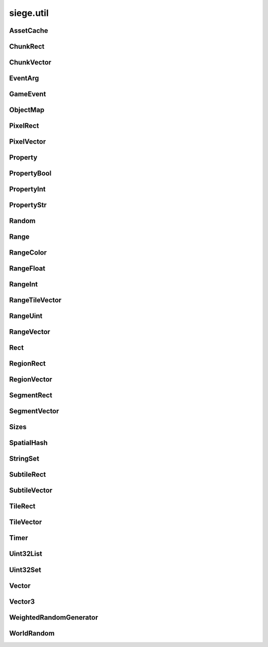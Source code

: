 .. _siege.util:

siege.util
==================

AssetCache
-----------------------------------
.. class:: AssetCache

   

   .. method:: __init__( )

      

   .. method:: clean( )

      

   .. method:: redirect( path)

      

      :param path: 

      :type path: object

      :rtype: str

   .. method:: redirection( from, to)

      

      :param from: 

      :type from: object

      :param to: 

      :type to: object

   .. staticmethod:: getFullPath( relative, contentPath)

      

      :param relative: 

      :type relative: object

      :param contentPath: 

      :type contentPath: object

      :rtype: str

ChunkRect
-----------------------------------
.. class:: ChunkRect

   

   .. method:: __eq__( arg2)

      

      :param arg2: 

      :type arg2: :class:`ChunkRect`

      :rtype: object

   .. method:: __init__( )

      

   .. method:: __init__( x, y, width, height)

      

      :param x: 

      :type x: int

      :param y: 

      :type y: int

      :param width: 

      :type width: int

      :param height: 

      :type height: int

   .. method:: __init__( position, size)

      

      :param position: 

      :type position: :class:`ChunkVector`

      :param size: 

      :type size: :class:`ChunkVector`

   .. method:: __init__( rect)

      

      :param rect: 

      :type rect: :class:`sfIntRect`

   .. method:: __init__( rect)

      

      :param rect: 

      :type rect: :class:`PixelRect`

   .. method:: __init__( rect)

      

      :param rect: 

      :type rect: :class:`SubtileRect`

   .. method:: __init__( rect)

      

      :param rect: 

      :type rect: :class:`TileRect`

   .. method:: __init__( rect)

      

      :param rect: 

      :type rect: :class:`SegmentRect`

   .. method:: __init__( rect)

      

      :param rect: 

      :type rect: :class:`ChunkRect`

   .. method:: __init__( rect)

      

      :param rect: 

      :type rect: :class:`RegionRect`

   .. method:: __init__( rect)

      

      :param rect: 

      :type rect: :class:`Rect`

   .. method:: __ne__( arg2)

      

      :param arg2: 

      :type arg2: :class:`ChunkRect`

      :rtype: object

   .. method:: __repr__( )

      

      :rtype: str

   .. method:: adjust( x, y, width, heigth)

      

      :param x: 

      :type x: int

      :param y: 

      :type y: int

      :param width: 

      :type width: int

      :param heigth: 

      :type heigth: int

   .. method:: asChunk( )

      

      :rtype: :class:`ChunkRect`

   .. method:: asPixel( )

      

      :rtype: :class:`PixelRect`

   .. method:: asRect( )

      

      :rtype: :class:`Rect`

   .. method:: asRegion( )

      

      :rtype: :class:`RegionRect`

   .. method:: asSegment( )

      

      :rtype: :class:`SegmentRect`

   .. method:: asSubtile( )

      

      :rtype: :class:`SubtileRect`

   .. method:: asTile( )

      

      :rtype: :class:`TileRect`

   .. method:: contains( x, y[, loopWidth=0]])

      

      :param x: 

      :type x: int

      :param y: 

      :type y: int

      :param loopWidth: 

      :type loopWidth: int

      :rtype: bool

   .. method:: contains( position[, loopWidth=0]])

      

      :param position: 

      :type position: :class:`ChunkVector`

      :param loopWidth: 

      :type loopWidth: int

      :rtype: bool

   .. method:: intersects( rect[, loopWidth=0]])

      

      :param rect: 

      :type rect: :class:`ChunkRect`

      :param loopWidth: 

      :type loopWidth: int

      :rtype: bool

   .. method:: intersects( rect, intersection[, loopWidth=0]])

      

      :param rect: 

      :type rect: :class:`ChunkRect`

      :param intersection: 

      :type intersection: :class:`ChunkRect`

      :param loopWidth: 

      :type loopWidth: int

      :rtype: bool

   .. method:: move( x, y)

      

      :param x: 

      :type x: int

      :param y: 

      :type y: int

   .. method:: move( position)

      

      :param position: 

      :type position: :class:`ChunkVector`

   .. method:: resize( width, height)

      

      :param width: 

      :type width: int

      :param height: 

      :type height: int

   .. method:: toSfml( )

      

      :rtype: :class:`sfIntRect`

   .. attribute:: bottom

      

   .. attribute:: bottomLeft

      

   .. attribute:: bottomRight

      

   .. attribute:: height

      

   .. attribute:: left

      

   .. attribute:: position

      

   .. attribute:: right

      

   .. attribute:: size

      

   .. attribute:: top

      

   .. attribute:: topLeft

      

   .. attribute:: topRight

      

   .. attribute:: width

      

   .. attribute:: x

      

   .. attribute:: y

      

ChunkVector
-----------------------------------
.. class:: ChunkVector

   

   .. method:: __add__( arg2)

      

      :param arg2: 

      :type arg2: :class:`ChunkVector`

      :rtype: object

   .. method:: __cmp__( vector)

      

      :param vector: 

      :type vector: :class:`ChunkVector`

      :rtype: int

   .. method:: __eq__( arg2)

      

      :param arg2: 

      :type arg2: :class:`ChunkVector`

      :rtype: object

   .. method:: __iadd__( arg2)

      

      :param arg2: 

      :type arg2: :class:`ChunkVector`

      :rtype: object

   .. method:: __idiv__( arg2)

      

      :param arg2: 

      :type arg2: :class:`ChunkVector`

      :rtype: object

   .. method:: __imul__( arg2)

      

      :param arg2: 

      :type arg2: :class:`ChunkVector`

      :rtype: object

   .. method:: __init__( )

      

   .. method:: __init__( x, y)

      

      :param x: 

      :type x: int

      :param y: 

      :type y: int

   .. method:: __init__( position)

      

      :param position: 

      :type position: :class:`sfTileVector`

   .. method:: __init__( position)

      

      :param position: 

      :type position: :class:`ChunkVector`

   .. method:: __init__( position)

      

      :param position: 

      :type position: :class:`PixelVector`

   .. method:: __init__( position)

      

      :param position: 

      :type position: :class:`SubtileVector`

   .. method:: __init__( position)

      

      :param position: 

      :type position: :class:`TileVector`

   .. method:: __init__( position)

      

      :param position: 

      :type position: :class:`SegmentVector`

   .. method:: __init__( position)

      

      :param position: 

      :type position: :class:`ChunkVector`

   .. method:: __init__( position)

      

      :param position: 

      :type position: :class:`RegionVector`

   .. method:: __init__( position)

      

      :param position: 

      :type position: :class:`Vector`

   .. method:: __isub__( arg2)

      

      :param arg2: 

      :type arg2: :class:`ChunkVector`

      :rtype: object

   .. method:: __ne__( arg2)

      

      :param arg2: 

      :type arg2: :class:`ChunkVector`

      :rtype: object

   .. method:: __repr__( )

      

      :rtype: str

   .. method:: __sub__( arg2)

      

      :param arg2: 

      :type arg2: :class:`ChunkVector`

      :rtype: object

   .. method:: asChunk( )

      

      :rtype: :class:`ChunkVector`

   .. method:: asPixel( )

      

      :rtype: :class:`PixelVector`

   .. method:: asRegion( )

      

      :rtype: :class:`RegionVector`

   .. method:: asSegment( )

      

      :rtype: :class:`SegmentVector`

   .. method:: asSubtile( )

      

      :rtype: :class:`SubtileVector`

   .. method:: asTile( )

      

      :rtype: :class:`TileVector`

   .. method:: asVector( )

      

      :rtype: :class:`Vector`

   .. method:: getAngle( [asDegrees=True]])

      

      :param asDegrees: 

      :type asDegrees: bool

      :rtype: float

   .. method:: getAngle( position[, loopWidth=0[, asDegrees=True]]]])

      

      :param position: 

      :type position: :class:`ChunkVector`

      :param loopWidth: 

      :type loopWidth: int

      :param asDegrees: 

      :type asDegrees: bool

      :rtype: float

   .. method:: getDirection( position[, loopWidth=0]])

      

      :param position: 

      :type position: :class:`ChunkVector`

      :param loopWidth: 

      :type loopWidth: int

      :rtype: :class:`PixelVector`

   .. method:: getDirectionX( x[, loopWidth=0]])

      

      :param x: 

      :type x: int

      :param loopWidth: 

      :type loopWidth: int

      :rtype: int

   .. method:: getDirectionY( y[, loopWidth=0]])

      

      :param y: 

      :type y: int

      :param loopWidth: 

      :type loopWidth: int

      :rtype: int

   .. method:: getDistance( position[, loopWidth=0]])

      

      :param position: 

      :type position: :class:`ChunkVector`

      :param loopWidth: 

      :type loopWidth: int

      :rtype: float

   .. method:: loop( loopWidth)

      

      :param loopWidth: 

      :type loopWidth: int

   .. method:: move( x, y)

      

      :param x: 

      :type x: int

      :param y: 

      :type y: int

   .. method:: shouldLoop( arg2)

      

      :param arg2: 

      :type arg2: int

      :rtype: bool

   .. method:: toSfml( )

      

      :rtype: :class:`sfTileVector`

   .. attribute:: height

      

   .. attribute:: width

      

   .. attribute:: x

      

   .. attribute:: y

      

EventArg
-----------------------------------
.. class:: EventArg

   

   .. method:: __init__( value)

      

      :param value: 

      :type value: object

   .. attribute:: final

      

   .. attribute:: start

      

GameEvent
-----------------------------------
.. class:: GameEvent

   

   .. method:: __init__( )

      

   .. method:: clear( )

      

   .. method:: invoke( )

      

   .. method:: invoke( arg2)

      

      :param arg2: 

      :type arg2: object

   .. method:: invoke( arg2, arg3)

      

      :param arg2: 

      :type arg2: object

      :param arg3: 

      :type arg3: object

   .. method:: invoke( arg2, arg3, arg4)

      

      :param arg2: 

      :type arg2: object

      :param arg3: 

      :type arg3: object

      :param arg4: 

      :type arg4: object

   .. method:: invoke( arg2, arg3, arg4, arg5)

      

      :param arg2: 

      :type arg2: object

      :param arg3: 

      :type arg3: object

      :param arg4: 

      :type arg4: object

      :param arg5: 

      :type arg5: object

   .. method:: invoke( arg2, arg3, arg4, arg5, arg6)

      

      :param arg2: 

      :type arg2: object

      :param arg3: 

      :type arg3: object

      :param arg4: 

      :type arg4: object

      :param arg5: 

      :type arg5: object

      :param arg6: 

      :type arg6: object

   .. method:: invoke( arg2, arg3, arg4, arg5, arg6, arg7)

      

      :param arg2: 

      :type arg2: object

      :param arg3: 

      :type arg3: object

      :param arg4: 

      :type arg4: object

      :param arg5: 

      :type arg5: object

      :param arg6: 

      :type arg6: object

      :param arg7: 

      :type arg7: object

   .. method:: invoke( arg2, arg3, arg4, arg5, arg6, arg7, arg8)

      

      :param arg2: 

      :type arg2: object

      :param arg3: 

      :type arg3: object

      :param arg4: 

      :type arg4: object

      :param arg5: 

      :type arg5: object

      :param arg6: 

      :type arg6: object

      :param arg7: 

      :type arg7: object

      :param arg8: 

      :type arg8: object

   .. method:: invoke( arg2, arg3, arg4, arg5, arg6, arg7, arg8, arg9)

      

      :param arg2: 

      :type arg2: object

      :param arg3: 

      :type arg3: object

      :param arg4: 

      :type arg4: object

      :param arg5: 

      :type arg5: object

      :param arg6: 

      :type arg6: object

      :param arg7: 

      :type arg7: object

      :param arg8: 

      :type arg8: object

      :param arg9: 

      :type arg9: object

   .. method:: invokeExpand( args, kargs)

      

      :param args: 

      :type args: list

      :param kargs: 

      :type kargs: dict

   .. method:: listen( listener)

      

      :param listener: 

      :type listener: object

   .. method:: remove( listener)

      

      :param listener: 

      :type listener: object

      :rtype: bool

ObjectMap
-----------------------------------
.. class:: ObjectMap

   

   .. method:: __contains__( arg2)

      

      :param arg2: 

      :type arg2: object

      :rtype: bool

   .. method:: __delitem__( arg2)

      

      :param arg2: 

      :type arg2: object

   .. method:: __getitem__( arg2)

      

      :param arg2: 

      :type arg2: object

      :rtype: object

   .. method:: __init__( )

      

   .. method:: __iter__( )

      

      :rtype: object

   .. method:: __len__( )

      

      :rtype: int

   .. method:: __setitem__( arg2, arg3)

      

      :param arg2: 

      :type arg2: object

      :param arg3: 

      :type arg3: object

PixelRect
-----------------------------------
.. class:: PixelRect

   

   .. method:: __eq__( arg2)

      

      :param arg2: 

      :type arg2: :class:`PixelRect`

      :rtype: object

   .. method:: __init__( )

      

   .. method:: __init__( x, y, width, height)

      

      :param x: 

      :type x: int

      :param y: 

      :type y: int

      :param width: 

      :type width: int

      :param height: 

      :type height: int

   .. method:: __init__( position, size)

      

      :param position: 

      :type position: :class:`PixelVector`

      :param size: 

      :type size: :class:`PixelVector`

   .. method:: __init__( rect)

      

      :param rect: 

      :type rect: :class:`sfIntRect`

   .. method:: __init__( rect)

      

      :param rect: 

      :type rect: :class:`PixelRect`

   .. method:: __init__( rect)

      

      :param rect: 

      :type rect: :class:`SubtileRect`

   .. method:: __init__( rect)

      

      :param rect: 

      :type rect: :class:`TileRect`

   .. method:: __init__( rect)

      

      :param rect: 

      :type rect: :class:`SegmentRect`

   .. method:: __init__( rect)

      

      :param rect: 

      :type rect: :class:`ChunkRect`

   .. method:: __init__( rect)

      

      :param rect: 

      :type rect: :class:`RegionRect`

   .. method:: __init__( rect)

      

      :param rect: 

      :type rect: :class:`Rect`

   .. method:: __ne__( arg2)

      

      :param arg2: 

      :type arg2: :class:`PixelRect`

      :rtype: object

   .. method:: __repr__( )

      

      :rtype: str

   .. method:: adjust( x, y, width, heigth)

      

      :param x: 

      :type x: int

      :param y: 

      :type y: int

      :param width: 

      :type width: int

      :param heigth: 

      :type heigth: int

   .. method:: asChunk( )

      

      :rtype: :class:`ChunkRect`

   .. method:: asPixel( )

      

      :rtype: :class:`PixelRect`

   .. method:: asRect( )

      

      :rtype: :class:`Rect`

   .. method:: asRegion( )

      

      :rtype: :class:`RegionRect`

   .. method:: asSegment( )

      

      :rtype: :class:`SegmentRect`

   .. method:: asSubtile( )

      

      :rtype: :class:`SubtileRect`

   .. method:: asTile( )

      

      :rtype: :class:`TileRect`

   .. method:: contains( x, y[, loopWidth=0]])

      

      :param x: 

      :type x: int

      :param y: 

      :type y: int

      :param loopWidth: 

      :type loopWidth: int

      :rtype: bool

   .. method:: contains( position[, loopWidth=0]])

      

      :param position: 

      :type position: :class:`PixelVector`

      :param loopWidth: 

      :type loopWidth: int

      :rtype: bool

   .. method:: intersects( rect[, loopWidth=0]])

      

      :param rect: 

      :type rect: :class:`PixelRect`

      :param loopWidth: 

      :type loopWidth: int

      :rtype: bool

   .. method:: intersects( rect, intersection[, loopWidth=0]])

      

      :param rect: 

      :type rect: :class:`PixelRect`

      :param intersection: 

      :type intersection: :class:`PixelRect`

      :param loopWidth: 

      :type loopWidth: int

      :rtype: bool

   .. method:: move( x, y)

      

      :param x: 

      :type x: int

      :param y: 

      :type y: int

   .. method:: move( position)

      

      :param position: 

      :type position: :class:`PixelVector`

   .. method:: resize( width, height)

      

      :param width: 

      :type width: int

      :param height: 

      :type height: int

   .. method:: toSfml( )

      

      :rtype: :class:`sfIntRect`

   .. attribute:: bottom

      

   .. attribute:: bottomLeft

      

   .. attribute:: bottomRight

      

   .. attribute:: height

      

   .. attribute:: left

      

   .. attribute:: position

      

   .. attribute:: right

      

   .. attribute:: size

      

   .. attribute:: top

      

   .. attribute:: topLeft

      

   .. attribute:: topRight

      

   .. attribute:: width

      

   .. attribute:: x

      

   .. attribute:: y

      

PixelVector
-----------------------------------
.. class:: PixelVector

   

   .. method:: __add__( arg2)

      

      :param arg2: 

      :type arg2: :class:`PixelVector`

      :rtype: object

   .. method:: __cmp__( vector)

      

      :param vector: 

      :type vector: :class:`PixelVector`

      :rtype: int

   .. method:: __eq__( arg2)

      

      :param arg2: 

      :type arg2: :class:`PixelVector`

      :rtype: object

   .. method:: __iadd__( arg2)

      

      :param arg2: 

      :type arg2: :class:`PixelVector`

      :rtype: object

   .. method:: __idiv__( arg2)

      

      :param arg2: 

      :type arg2: :class:`PixelVector`

      :rtype: object

   .. method:: __imul__( arg2)

      

      :param arg2: 

      :type arg2: :class:`PixelVector`

      :rtype: object

   .. method:: __init__( )

      

   .. method:: __init__( x, y)

      

      :param x: 

      :type x: int

      :param y: 

      :type y: int

   .. method:: __init__( position)

      

      :param position: 

      :type position: :class:`sfTileVector`

   .. method:: __init__( position)

      

      :param position: 

      :type position: :class:`PixelVector`

   .. method:: __init__( position)

      

      :param position: 

      :type position: :class:`PixelVector`

   .. method:: __init__( position)

      

      :param position: 

      :type position: :class:`SubtileVector`

   .. method:: __init__( position)

      

      :param position: 

      :type position: :class:`TileVector`

   .. method:: __init__( position)

      

      :param position: 

      :type position: :class:`SegmentVector`

   .. method:: __init__( position)

      

      :param position: 

      :type position: :class:`ChunkVector`

   .. method:: __init__( position)

      

      :param position: 

      :type position: :class:`RegionVector`

   .. method:: __init__( position)

      

      :param position: 

      :type position: :class:`Vector`

   .. method:: __isub__( arg2)

      

      :param arg2: 

      :type arg2: :class:`PixelVector`

      :rtype: object

   .. method:: __ne__( arg2)

      

      :param arg2: 

      :type arg2: :class:`PixelVector`

      :rtype: object

   .. method:: __repr__( )

      

      :rtype: str

   .. method:: __sub__( arg2)

      

      :param arg2: 

      :type arg2: :class:`PixelVector`

      :rtype: object

   .. method:: asChunk( )

      

      :rtype: :class:`ChunkVector`

   .. method:: asPixel( )

      

      :rtype: :class:`PixelVector`

   .. method:: asRegion( )

      

      :rtype: :class:`RegionVector`

   .. method:: asSegment( )

      

      :rtype: :class:`SegmentVector`

   .. method:: asSubtile( )

      

      :rtype: :class:`SubtileVector`

   .. method:: asTile( )

      

      :rtype: :class:`TileVector`

   .. method:: asVector( )

      

      :rtype: :class:`Vector`

   .. method:: getAngle( [asDegrees=True]])

      

      :param asDegrees: 

      :type asDegrees: bool

      :rtype: float

   .. method:: getAngle( position[, loopWidth=0[, asDegrees=True]]]])

      

      :param position: 

      :type position: :class:`PixelVector`

      :param loopWidth: 

      :type loopWidth: int

      :param asDegrees: 

      :type asDegrees: bool

      :rtype: float

   .. method:: getDirection( position[, loopWidth=0]])

      

      :param position: 

      :type position: :class:`PixelVector`

      :param loopWidth: 

      :type loopWidth: int

      :rtype: :class:`PixelVector`

   .. method:: getDirectionX( x[, loopWidth=0]])

      

      :param x: 

      :type x: int

      :param loopWidth: 

      :type loopWidth: int

      :rtype: int

   .. method:: getDirectionY( y[, loopWidth=0]])

      

      :param y: 

      :type y: int

      :param loopWidth: 

      :type loopWidth: int

      :rtype: int

   .. method:: getDistance( position[, loopWidth=0]])

      

      :param position: 

      :type position: :class:`PixelVector`

      :param loopWidth: 

      :type loopWidth: int

      :rtype: float

   .. method:: loop( loopWidth)

      

      :param loopWidth: 

      :type loopWidth: int

   .. method:: move( x, y)

      

      :param x: 

      :type x: int

      :param y: 

      :type y: int

   .. method:: shouldLoop( arg2)

      

      :param arg2: 

      :type arg2: int

      :rtype: bool

   .. method:: toSfml( )

      

      :rtype: :class:`sfTileVector`

   .. attribute:: height

      

   .. attribute:: width

      

   .. attribute:: x

      

   .. attribute:: y

      

Property
-----------------------------------
.. class:: Property

   

   .. method:: __init__( )

      

   .. method:: __init__( arg2)

      

      :param arg2: 

      :type arg2: object

   .. method:: get( )

      

      :rtype: object

   .. method:: read( stream[, args=[]]])

      

      :param stream: 

      :type stream: :class:`DataStream`

      :param args: 

      :type args: list

   .. method:: set( arg2)

      

      :param arg2: 

      :type arg2: object

   .. method:: set( arg2, arg3)

      

      :param arg2: 

      :type arg2: object

      :param arg3: 

      :type arg3: list

   .. method:: write( arg2)

      

      :param arg2: 

      :type arg2: :class:`DataStream`

   .. attribute:: onChange

      

PropertyBool
-----------------------------------
.. class:: PropertyBool

   

   .. method:: __init__( )

      

   .. method:: __init__( arg2)

      

      :param arg2: 

      :type arg2: bool

   .. method:: get( )

      

      :rtype: bool

   .. method:: read( stream[, args=[]]])

      

      :param stream: 

      :type stream: :class:`DataStream`

      :param args: 

      :type args: list

   .. method:: set( arg2)

      

      :param arg2: 

      :type arg2: bool

   .. method:: set( arg2, arg3)

      

      :param arg2: 

      :type arg2: bool

      :param arg3: 

      :type arg3: list

   .. method:: write( arg2)

      

      :param arg2: 

      :type arg2: :class:`DataStream`

   .. attribute:: onChange

      

PropertyInt
-----------------------------------
.. class:: PropertyInt

   

   .. method:: __init__( )

      

   .. method:: __init__( arg2)

      

      :param arg2: 

      :type arg2: int

   .. method:: get( )

      

      :rtype: int

   .. method:: read( stream[, args=[]]])

      

      :param stream: 

      :type stream: :class:`DataStream`

      :param args: 

      :type args: list

   .. method:: set( arg2)

      

      :param arg2: 

      :type arg2: int

   .. method:: set( arg2, arg3)

      

      :param arg2: 

      :type arg2: int

      :param arg3: 

      :type arg3: list

   .. method:: write( arg2)

      

      :param arg2: 

      :type arg2: :class:`DataStream`

   .. attribute:: onChange

      

PropertyStr
-----------------------------------
.. class:: PropertyStr

   

   .. method:: __init__( )

      

   .. method:: __init__( arg2)

      

      :param arg2: 

      :type arg2: str

   .. method:: get( )

      

      :rtype: str

   .. method:: read( stream[, args=[]]])

      

      :param stream: 

      :type stream: :class:`DataStream`

      :param args: 

      :type args: list

   .. method:: set( arg2)

      

      :param arg2: 

      :type arg2: str

   .. method:: set( arg2, arg3)

      

      :param arg2: 

      :type arg2: str

      :param arg3: 

      :type arg3: list

   .. method:: write( arg2)

      

      :param arg2: 

      :type arg2: :class:`DataStream`

   .. attribute:: onChange

      

Random
-----------------------------------
.. class:: Random

   

   .. staticmethod:: get( arg1, arg2)

      

      :param arg1: 

      :type arg1: float

      :param arg2: 

      :type arg2: float

      :rtype: float

   .. staticmethod:: get( [max=2147483647]])

      

      :param max: 

      :type max: int

      :rtype: int

   .. staticmethod:: get( arg1, arg2)

      

      :param arg1: 

      :type arg1: int

      :param arg2: 

      :type arg2: int

      :rtype: int

   .. staticmethod:: get( arg1)

      

      :param arg1: 

      :type arg1: list

      :rtype: object

   .. staticmethod:: getBool( )

      

      :rtype: bool

   .. staticmethod:: getFloat( )

      

      :rtype: float

   .. staticmethod:: read( arg1)

      

      :param arg1: 

      :type arg1: :class:`DataStream`

   .. staticmethod:: seed( arg1)

      

      :param arg1: 

      :type arg1: int

   .. staticmethod:: write( arg1)

      

      :param arg1: 

      :type arg1: :class:`DataStream`

Range
-----------------------------------
.. class:: Range

   

   .. method:: __init__( )

      

   .. method:: __init__( arg2, arg3)

      

      :param arg2: 

      :type arg2: object

      :param arg3: 

      :type arg3: object

   .. method:: get( arg2)

      

      :param arg2: 

      :type arg2: float

      :rtype: object

   .. method:: getRandom( )

      

      :rtype: object

   .. attribute:: end

      

   .. attribute:: max

      

   .. attribute:: min

      

   .. attribute:: start

      

RangeColor
-----------------------------------
.. class:: RangeColor

   

   .. method:: __init__( )

      

   .. method:: __init__( arg2, arg3)

      

      :param arg2: 

      :type arg2: :class:`Color`

      :param arg3: 

      :type arg3: :class:`Color`

   .. method:: get( arg2)

      

      :param arg2: 

      :type arg2: float

      :rtype: :class:`Color`

   .. method:: getRandom( )

      

      :rtype: :class:`Color`

   .. attribute:: end

      

   .. attribute:: max

      

   .. attribute:: min

      

   .. attribute:: start

      

RangeFloat
-----------------------------------
.. class:: RangeFloat

   

   .. method:: __init__( )

      

   .. method:: __init__( arg2, arg3)

      

      :param arg2: 

      :type arg2: float

      :param arg3: 

      :type arg3: float

   .. method:: get( arg2)

      

      :param arg2: 

      :type arg2: float

      :rtype: float

   .. method:: getRandom( )

      

      :rtype: float

   .. attribute:: end

      

   .. attribute:: max

      

   .. attribute:: min

      

   .. attribute:: start

      

RangeInt
-----------------------------------
.. class:: RangeInt

   

   .. method:: __init__( )

      

   .. method:: __init__( arg2, arg3)

      

      :param arg2: 

      :type arg2: int

      :param arg3: 

      :type arg3: int

   .. method:: get( arg2)

      

      :param arg2: 

      :type arg2: float

      :rtype: int

   .. method:: getRandom( )

      

      :rtype: int

   .. attribute:: end

      

   .. attribute:: max

      

   .. attribute:: min

      

   .. attribute:: start

      

RangeTileVector
-----------------------------------
.. class:: RangeTileVector

   

   .. method:: __init__( )

      

   .. method:: __init__( arg2, arg3)

      

      :param arg2: 

      :type arg2: :class:`TileVector`

      :param arg3: 

      :type arg3: :class:`TileVector`

   .. method:: get( arg2)

      

      :param arg2: 

      :type arg2: float

      :rtype: :class:`TileVector`

   .. method:: getRandom( )

      

      :rtype: :class:`TileVector`

   .. attribute:: end

      

   .. attribute:: max

      

   .. attribute:: min

      

   .. attribute:: start

      

RangeUint
-----------------------------------
.. class:: RangeUint

   

   .. method:: __init__( )

      

   .. method:: __init__( arg2, arg3)

      

      :param arg2: 

      :type arg2: int

      :param arg3: 

      :type arg3: int

   .. method:: get( arg2)

      

      :param arg2: 

      :type arg2: float

      :rtype: int

   .. method:: getRandom( )

      

      :rtype: int

   .. attribute:: end

      

   .. attribute:: max

      

   .. attribute:: min

      

   .. attribute:: start

      

RangeVector
-----------------------------------
.. class:: RangeVector

   

   .. method:: __init__( )

      

   .. method:: __init__( arg2, arg3)

      

      :param arg2: 

      :type arg2: :class:`Vector`

      :param arg3: 

      :type arg3: :class:`Vector`

   .. method:: get( arg2)

      

      :param arg2: 

      :type arg2: float

      :rtype: :class:`Vector`

   .. method:: getRandom( )

      

      :rtype: :class:`Vector`

   .. attribute:: end

      

   .. attribute:: max

      

   .. attribute:: min

      

   .. attribute:: start

      

Rect
-----------------------------------
.. class:: Rect

   

   .. method:: __eq__( arg2)

      

      :param arg2: 

      :type arg2: :class:`Rect`

      :rtype: object

   .. method:: __init__( )

      

   .. method:: __init__( x, y, width, height)

      

      :param x: 

      :type x: float

      :param y: 

      :type y: float

      :param width: 

      :type width: float

      :param height: 

      :type height: float

   .. method:: __init__( position, size)

      

      :param position: 

      :type position: :class:`Vector`

      :param size: 

      :type size: :class:`Vector`

   .. method:: __init__( rect)

      

      :param rect: 

      :type rect: :class:`sfRect`

   .. method:: __init__( rect)

      

      :param rect: 

      :type rect: :class:`PixelRect`

   .. method:: __init__( rect)

      

      :param rect: 

      :type rect: :class:`SubtileRect`

   .. method:: __init__( rect)

      

      :param rect: 

      :type rect: :class:`TileRect`

   .. method:: __init__( rect)

      

      :param rect: 

      :type rect: :class:`SegmentRect`

   .. method:: __init__( rect)

      

      :param rect: 

      :type rect: :class:`ChunkRect`

   .. method:: __init__( rect)

      

      :param rect: 

      :type rect: :class:`RegionRect`

   .. method:: __init__( rect)

      

      :param rect: 

      :type rect: :class:`Rect`

   .. method:: __ne__( arg2)

      

      :param arg2: 

      :type arg2: :class:`Rect`

      :rtype: object

   .. method:: __repr__( )

      

      :rtype: str

   .. method:: adjust( x, y, width, heigth)

      

      :param x: 

      :type x: float

      :param y: 

      :type y: float

      :param width: 

      :type width: float

      :param heigth: 

      :type heigth: float

   .. method:: asChunk( )

      

      :rtype: object

   .. method:: asPixel( )

      

      :rtype: :class:`Rect`

   .. method:: asRect( )

      

      :rtype: :class:`Rect`

   .. method:: asRegion( )

      

      :rtype: object

   .. method:: asSegment( )

      

      :rtype: object

   .. method:: asSubtile( )

      

      :rtype: object

   .. method:: asTile( )

      

      :rtype: object

   .. method:: contains( x, y[, loopWidth=0]])

      

      :param x: 

      :type x: float

      :param y: 

      :type y: float

      :param loopWidth: 

      :type loopWidth: float

      :rtype: bool

   .. method:: contains( position[, loopWidth=0]])

      

      :param position: 

      :type position: :class:`Vector`

      :param loopWidth: 

      :type loopWidth: float

      :rtype: bool

   .. method:: intersects( rect[, loopWidth=0]])

      

      :param rect: 

      :type rect: :class:`Rect`

      :param loopWidth: 

      :type loopWidth: float

      :rtype: bool

   .. method:: intersects( rect, intersection[, loopWidth=0]])

      

      :param rect: 

      :type rect: :class:`Rect`

      :param intersection: 

      :type intersection: :class:`Rect`

      :param loopWidth: 

      :type loopWidth: float

      :rtype: bool

   .. method:: move( x, y)

      

      :param x: 

      :type x: float

      :param y: 

      :type y: float

   .. method:: move( position)

      

      :param position: 

      :type position: :class:`Vector`

   .. method:: resize( width, height)

      

      :param width: 

      :type width: float

      :param height: 

      :type height: float

   .. method:: toSfml( )

      

      :rtype: :class:`sfRect`

   .. attribute:: bottom

      

   .. attribute:: bottomLeft

      

   .. attribute:: bottomRight

      

   .. attribute:: height

      

   .. attribute:: left

      

   .. attribute:: position

      

   .. attribute:: right

      

   .. attribute:: size

      

   .. attribute:: top

      

   .. attribute:: topLeft

      

   .. attribute:: topRight

      

   .. attribute:: width

      

   .. attribute:: x

      

   .. attribute:: y

      

RegionRect
-----------------------------------
.. class:: RegionRect

   

   .. method:: __eq__( arg2)

      

      :param arg2: 

      :type arg2: :class:`RegionRect`

      :rtype: object

   .. method:: __init__( )

      

   .. method:: __init__( x, y, width, height)

      

      :param x: 

      :type x: int

      :param y: 

      :type y: int

      :param width: 

      :type width: int

      :param height: 

      :type height: int

   .. method:: __init__( position, size)

      

      :param position: 

      :type position: :class:`RegionVector`

      :param size: 

      :type size: :class:`RegionVector`

   .. method:: __init__( rect)

      

      :param rect: 

      :type rect: :class:`sfIntRect`

   .. method:: __init__( rect)

      

      :param rect: 

      :type rect: :class:`PixelRect`

   .. method:: __init__( rect)

      

      :param rect: 

      :type rect: :class:`SubtileRect`

   .. method:: __init__( rect)

      

      :param rect: 

      :type rect: :class:`TileRect`

   .. method:: __init__( rect)

      

      :param rect: 

      :type rect: :class:`SegmentRect`

   .. method:: __init__( rect)

      

      :param rect: 

      :type rect: :class:`ChunkRect`

   .. method:: __init__( rect)

      

      :param rect: 

      :type rect: :class:`RegionRect`

   .. method:: __init__( rect)

      

      :param rect: 

      :type rect: :class:`Rect`

   .. method:: __ne__( arg2)

      

      :param arg2: 

      :type arg2: :class:`RegionRect`

      :rtype: object

   .. method:: __repr__( )

      

      :rtype: str

   .. method:: adjust( x, y, width, heigth)

      

      :param x: 

      :type x: int

      :param y: 

      :type y: int

      :param width: 

      :type width: int

      :param heigth: 

      :type heigth: int

   .. method:: asChunk( )

      

      :rtype: :class:`ChunkRect`

   .. method:: asPixel( )

      

      :rtype: :class:`PixelRect`

   .. method:: asRect( )

      

      :rtype: :class:`Rect`

   .. method:: asRegion( )

      

      :rtype: :class:`RegionRect`

   .. method:: asSegment( )

      

      :rtype: :class:`SegmentRect`

   .. method:: asSubtile( )

      

      :rtype: :class:`SubtileRect`

   .. method:: asTile( )

      

      :rtype: :class:`TileRect`

   .. method:: contains( x, y[, loopWidth=0]])

      

      :param x: 

      :type x: int

      :param y: 

      :type y: int

      :param loopWidth: 

      :type loopWidth: int

      :rtype: bool

   .. method:: contains( position[, loopWidth=0]])

      

      :param position: 

      :type position: :class:`RegionVector`

      :param loopWidth: 

      :type loopWidth: int

      :rtype: bool

   .. method:: intersects( rect[, loopWidth=0]])

      

      :param rect: 

      :type rect: :class:`RegionRect`

      :param loopWidth: 

      :type loopWidth: int

      :rtype: bool

   .. method:: intersects( rect, intersection[, loopWidth=0]])

      

      :param rect: 

      :type rect: :class:`RegionRect`

      :param intersection: 

      :type intersection: :class:`RegionRect`

      :param loopWidth: 

      :type loopWidth: int

      :rtype: bool

   .. method:: move( x, y)

      

      :param x: 

      :type x: int

      :param y: 

      :type y: int

   .. method:: move( position)

      

      :param position: 

      :type position: :class:`RegionVector`

   .. method:: resize( width, height)

      

      :param width: 

      :type width: int

      :param height: 

      :type height: int

   .. method:: toSfml( )

      

      :rtype: :class:`sfIntRect`

   .. attribute:: bottom

      

   .. attribute:: bottomLeft

      

   .. attribute:: bottomRight

      

   .. attribute:: height

      

   .. attribute:: left

      

   .. attribute:: position

      

   .. attribute:: right

      

   .. attribute:: size

      

   .. attribute:: top

      

   .. attribute:: topLeft

      

   .. attribute:: topRight

      

   .. attribute:: width

      

   .. attribute:: x

      

   .. attribute:: y

      

RegionVector
-----------------------------------
.. class:: RegionVector

   

   .. method:: __add__( arg2)

      

      :param arg2: 

      :type arg2: :class:`RegionVector`

      :rtype: object

   .. method:: __cmp__( vector)

      

      :param vector: 

      :type vector: :class:`RegionVector`

      :rtype: int

   .. method:: __eq__( arg2)

      

      :param arg2: 

      :type arg2: :class:`RegionVector`

      :rtype: object

   .. method:: __iadd__( arg2)

      

      :param arg2: 

      :type arg2: :class:`RegionVector`

      :rtype: object

   .. method:: __idiv__( arg2)

      

      :param arg2: 

      :type arg2: :class:`RegionVector`

      :rtype: object

   .. method:: __imul__( arg2)

      

      :param arg2: 

      :type arg2: :class:`RegionVector`

      :rtype: object

   .. method:: __init__( )

      

   .. method:: __init__( x, y)

      

      :param x: 

      :type x: int

      :param y: 

      :type y: int

   .. method:: __init__( position)

      

      :param position: 

      :type position: :class:`sfTileVector`

   .. method:: __init__( position)

      

      :param position: 

      :type position: :class:`RegionVector`

   .. method:: __init__( position)

      

      :param position: 

      :type position: :class:`PixelVector`

   .. method:: __init__( position)

      

      :param position: 

      :type position: :class:`SubtileVector`

   .. method:: __init__( position)

      

      :param position: 

      :type position: :class:`TileVector`

   .. method:: __init__( position)

      

      :param position: 

      :type position: :class:`SegmentVector`

   .. method:: __init__( position)

      

      :param position: 

      :type position: :class:`ChunkVector`

   .. method:: __init__( position)

      

      :param position: 

      :type position: :class:`RegionVector`

   .. method:: __init__( position)

      

      :param position: 

      :type position: :class:`Vector`

   .. method:: __isub__( arg2)

      

      :param arg2: 

      :type arg2: :class:`RegionVector`

      :rtype: object

   .. method:: __ne__( arg2)

      

      :param arg2: 

      :type arg2: :class:`RegionVector`

      :rtype: object

   .. method:: __repr__( )

      

      :rtype: str

   .. method:: __sub__( arg2)

      

      :param arg2: 

      :type arg2: :class:`RegionVector`

      :rtype: object

   .. method:: asChunk( )

      

      :rtype: :class:`ChunkVector`

   .. method:: asPixel( )

      

      :rtype: :class:`PixelVector`

   .. method:: asRegion( )

      

      :rtype: :class:`RegionVector`

   .. method:: asSegment( )

      

      :rtype: :class:`SegmentVector`

   .. method:: asSubtile( )

      

      :rtype: :class:`SubtileVector`

   .. method:: asTile( )

      

      :rtype: :class:`TileVector`

   .. method:: asVector( )

      

      :rtype: :class:`Vector`

   .. method:: getAngle( [asDegrees=True]])

      

      :param asDegrees: 

      :type asDegrees: bool

      :rtype: float

   .. method:: getAngle( position[, loopWidth=0[, asDegrees=True]]]])

      

      :param position: 

      :type position: :class:`RegionVector`

      :param loopWidth: 

      :type loopWidth: int

      :param asDegrees: 

      :type asDegrees: bool

      :rtype: float

   .. method:: getDirection( position[, loopWidth=0]])

      

      :param position: 

      :type position: :class:`RegionVector`

      :param loopWidth: 

      :type loopWidth: int

      :rtype: :class:`PixelVector`

   .. method:: getDirectionX( x[, loopWidth=0]])

      

      :param x: 

      :type x: int

      :param loopWidth: 

      :type loopWidth: int

      :rtype: int

   .. method:: getDirectionY( y[, loopWidth=0]])

      

      :param y: 

      :type y: int

      :param loopWidth: 

      :type loopWidth: int

      :rtype: int

   .. method:: getDistance( position[, loopWidth=0]])

      

      :param position: 

      :type position: :class:`RegionVector`

      :param loopWidth: 

      :type loopWidth: int

      :rtype: float

   .. method:: loop( loopWidth)

      

      :param loopWidth: 

      :type loopWidth: int

   .. method:: move( x, y)

      

      :param x: 

      :type x: int

      :param y: 

      :type y: int

   .. method:: shouldLoop( arg2)

      

      :param arg2: 

      :type arg2: int

      :rtype: bool

   .. method:: toSfml( )

      

      :rtype: :class:`sfTileVector`

   .. attribute:: height

      

   .. attribute:: width

      

   .. attribute:: x

      

   .. attribute:: y

      

SegmentRect
-----------------------------------
.. class:: SegmentRect

   

   .. method:: __eq__( arg2)

      

      :param arg2: 

      :type arg2: :class:`SegmentRect`

      :rtype: object

   .. method:: __init__( )

      

   .. method:: __init__( x, y, width, height)

      

      :param x: 

      :type x: int

      :param y: 

      :type y: int

      :param width: 

      :type width: int

      :param height: 

      :type height: int

   .. method:: __init__( position, size)

      

      :param position: 

      :type position: :class:`SegmentVector`

      :param size: 

      :type size: :class:`SegmentVector`

   .. method:: __init__( rect)

      

      :param rect: 

      :type rect: :class:`sfIntRect`

   .. method:: __init__( rect)

      

      :param rect: 

      :type rect: :class:`PixelRect`

   .. method:: __init__( rect)

      

      :param rect: 

      :type rect: :class:`SubtileRect`

   .. method:: __init__( rect)

      

      :param rect: 

      :type rect: :class:`TileRect`

   .. method:: __init__( rect)

      

      :param rect: 

      :type rect: :class:`SegmentRect`

   .. method:: __init__( rect)

      

      :param rect: 

      :type rect: :class:`ChunkRect`

   .. method:: __init__( rect)

      

      :param rect: 

      :type rect: :class:`RegionRect`

   .. method:: __init__( rect)

      

      :param rect: 

      :type rect: :class:`Rect`

   .. method:: __ne__( arg2)

      

      :param arg2: 

      :type arg2: :class:`SegmentRect`

      :rtype: object

   .. method:: __repr__( )

      

      :rtype: str

   .. method:: adjust( x, y, width, heigth)

      

      :param x: 

      :type x: int

      :param y: 

      :type y: int

      :param width: 

      :type width: int

      :param heigth: 

      :type heigth: int

   .. method:: asChunk( )

      

      :rtype: :class:`ChunkRect`

   .. method:: asPixel( )

      

      :rtype: :class:`PixelRect`

   .. method:: asRect( )

      

      :rtype: :class:`Rect`

   .. method:: asRegion( )

      

      :rtype: :class:`RegionRect`

   .. method:: asSegment( )

      

      :rtype: :class:`SegmentRect`

   .. method:: asSubtile( )

      

      :rtype: :class:`SubtileRect`

   .. method:: asTile( )

      

      :rtype: :class:`TileRect`

   .. method:: contains( x, y[, loopWidth=0]])

      

      :param x: 

      :type x: int

      :param y: 

      :type y: int

      :param loopWidth: 

      :type loopWidth: int

      :rtype: bool

   .. method:: contains( position[, loopWidth=0]])

      

      :param position: 

      :type position: :class:`SegmentVector`

      :param loopWidth: 

      :type loopWidth: int

      :rtype: bool

   .. method:: intersects( rect[, loopWidth=0]])

      

      :param rect: 

      :type rect: :class:`SegmentRect`

      :param loopWidth: 

      :type loopWidth: int

      :rtype: bool

   .. method:: intersects( rect, intersection[, loopWidth=0]])

      

      :param rect: 

      :type rect: :class:`SegmentRect`

      :param intersection: 

      :type intersection: :class:`SegmentRect`

      :param loopWidth: 

      :type loopWidth: int

      :rtype: bool

   .. method:: move( x, y)

      

      :param x: 

      :type x: int

      :param y: 

      :type y: int

   .. method:: move( position)

      

      :param position: 

      :type position: :class:`SegmentVector`

   .. method:: resize( width, height)

      

      :param width: 

      :type width: int

      :param height: 

      :type height: int

   .. method:: toSfml( )

      

      :rtype: :class:`sfIntRect`

   .. attribute:: bottom

      

   .. attribute:: bottomLeft

      

   .. attribute:: bottomRight

      

   .. attribute:: height

      

   .. attribute:: left

      

   .. attribute:: position

      

   .. attribute:: right

      

   .. attribute:: size

      

   .. attribute:: top

      

   .. attribute:: topLeft

      

   .. attribute:: topRight

      

   .. attribute:: width

      

   .. attribute:: x

      

   .. attribute:: y

      

SegmentVector
-----------------------------------
.. class:: SegmentVector

   

   .. method:: __add__( arg2)

      

      :param arg2: 

      :type arg2: :class:`SegmentVector`

      :rtype: object

   .. method:: __cmp__( vector)

      

      :param vector: 

      :type vector: :class:`SegmentVector`

      :rtype: int

   .. method:: __eq__( arg2)

      

      :param arg2: 

      :type arg2: :class:`SegmentVector`

      :rtype: object

   .. method:: __iadd__( arg2)

      

      :param arg2: 

      :type arg2: :class:`SegmentVector`

      :rtype: object

   .. method:: __idiv__( arg2)

      

      :param arg2: 

      :type arg2: :class:`SegmentVector`

      :rtype: object

   .. method:: __imul__( arg2)

      

      :param arg2: 

      :type arg2: :class:`SegmentVector`

      :rtype: object

   .. method:: __init__( )

      

   .. method:: __init__( x, y)

      

      :param x: 

      :type x: int

      :param y: 

      :type y: int

   .. method:: __init__( position)

      

      :param position: 

      :type position: :class:`sfTileVector`

   .. method:: __init__( position)

      

      :param position: 

      :type position: :class:`SegmentVector`

   .. method:: __init__( position)

      

      :param position: 

      :type position: :class:`PixelVector`

   .. method:: __init__( position)

      

      :param position: 

      :type position: :class:`SubtileVector`

   .. method:: __init__( position)

      

      :param position: 

      :type position: :class:`TileVector`

   .. method:: __init__( position)

      

      :param position: 

      :type position: :class:`SegmentVector`

   .. method:: __init__( position)

      

      :param position: 

      :type position: :class:`ChunkVector`

   .. method:: __init__( position)

      

      :param position: 

      :type position: :class:`RegionVector`

   .. method:: __init__( position)

      

      :param position: 

      :type position: :class:`Vector`

   .. method:: __isub__( arg2)

      

      :param arg2: 

      :type arg2: :class:`SegmentVector`

      :rtype: object

   .. method:: __ne__( arg2)

      

      :param arg2: 

      :type arg2: :class:`SegmentVector`

      :rtype: object

   .. method:: __repr__( )

      

      :rtype: str

   .. method:: __sub__( arg2)

      

      :param arg2: 

      :type arg2: :class:`SegmentVector`

      :rtype: object

   .. method:: asChunk( )

      

      :rtype: :class:`ChunkVector`

   .. method:: asPixel( )

      

      :rtype: :class:`PixelVector`

   .. method:: asRegion( )

      

      :rtype: :class:`RegionVector`

   .. method:: asSegment( )

      

      :rtype: :class:`SegmentVector`

   .. method:: asSubtile( )

      

      :rtype: :class:`SubtileVector`

   .. method:: asTile( )

      

      :rtype: :class:`TileVector`

   .. method:: asVector( )

      

      :rtype: :class:`Vector`

   .. method:: getAngle( [asDegrees=True]])

      

      :param asDegrees: 

      :type asDegrees: bool

      :rtype: float

   .. method:: getAngle( position[, loopWidth=0[, asDegrees=True]]]])

      

      :param position: 

      :type position: :class:`SegmentVector`

      :param loopWidth: 

      :type loopWidth: int

      :param asDegrees: 

      :type asDegrees: bool

      :rtype: float

   .. method:: getDirection( position[, loopWidth=0]])

      

      :param position: 

      :type position: :class:`SegmentVector`

      :param loopWidth: 

      :type loopWidth: int

      :rtype: :class:`PixelVector`

   .. method:: getDirectionX( x[, loopWidth=0]])

      

      :param x: 

      :type x: int

      :param loopWidth: 

      :type loopWidth: int

      :rtype: int

   .. method:: getDirectionY( y[, loopWidth=0]])

      

      :param y: 

      :type y: int

      :param loopWidth: 

      :type loopWidth: int

      :rtype: int

   .. method:: getDistance( position[, loopWidth=0]])

      

      :param position: 

      :type position: :class:`SegmentVector`

      :param loopWidth: 

      :type loopWidth: int

      :rtype: float

   .. method:: loop( loopWidth)

      

      :param loopWidth: 

      :type loopWidth: int

   .. method:: move( x, y)

      

      :param x: 

      :type x: int

      :param y: 

      :type y: int

   .. method:: shouldLoop( arg2)

      

      :param arg2: 

      :type arg2: int

      :rtype: bool

   .. method:: toSfml( )

      

      :rtype: :class:`sfTileVector`

   .. attribute:: height

      

   .. attribute:: width

      

   .. attribute:: x

      

   .. attribute:: y

      

Sizes
-----------------------------------
.. class:: Sizes

   

   .. attribute:: CHUNK

      

   .. attribute:: CHUNK_TILE

      

   .. attribute:: PIXEL

      

   .. attribute:: REGION

      

   .. attribute:: REGION_CHUNK

      

   .. attribute:: REGION_SEGMENT

      

   .. attribute:: REGION_SUBTILE

      

   .. attribute:: REGION_TILE

      

   .. attribute:: SEGMENT

      

   .. attribute:: SEGMENT_SUBTILE

      

   .. attribute:: SEGMENT_TILE

      

   .. attribute:: SUBTILE

      

   .. attribute:: TILE

      

   .. attribute:: TILE_SUBTILE

      

SpatialHash
-----------------------------------
.. class:: SpatialHash

   

   .. method:: __init__( size, realmSize)

      

      :param size: 

      :type size: int

      :param realmSize: 

      :type realmSize: :class:`RealmSize`

   .. method:: add( obj)

      

      :param obj: 

      :type obj: object

   .. method:: clear( )

      

   .. method:: clearSections( sections)

      

      :param sections: 

      :type sections: :class:`SegmentList`

   .. method:: get( sections)

      

      :param sections: 

      :type sections: :class:`SegmentList`

      :rtype: object

   .. method:: getAll( )

      

      :rtype: object

   .. method:: getNearby( area)

      

      :param area: 

      :type area: :class:`Rect`

      :rtype: object

   .. method:: getSection( point)

      

      :param point: 

      :type point: :class:`Vector`

      :rtype: int

   .. method:: getSections( rect)

      

      :param rect: 

      :type rect: :class:`Rect`

      :rtype: :class:`SegmentList`

   .. method:: has( obj)

      

      :param obj: 

      :type obj: object

      :rtype: bool

   .. method:: remove( obj)

      

      :param obj: 

      :type obj: object

StringSet
-----------------------------------
.. class:: StringSet

   

   .. method:: __contains__( arg2)

      

      :param arg2: 

      :type arg2: object

      :rtype: bool

   .. method:: __contains__( arg2)

      

      :param arg2: 

      :type arg2: str

      :rtype: bool

   .. method:: __delitem__( arg2)

      

      :param arg2: 

      :type arg2: object

   .. method:: __getitem__( arg2)

      

      :param arg2: 

      :type arg2: object

      :rtype: object

   .. method:: __init__( )

      

   .. method:: __iter__( )

      

      :rtype: object

   .. method:: __len__( )

      

      :rtype: int

   .. method:: __setitem__( arg2, arg3)

      

      :param arg2: 

      :type arg2: object

      :param arg3: 

      :type arg3: object

   .. method:: add( arg2)

      

      :param arg2: 

      :type arg2: str

   .. method:: clear( )

      

   .. method:: has( arg2)

      

      :param arg2: 

      :type arg2: str

      :rtype: bool

   .. method:: remove( arg2)

      

      :param arg2: 

      :type arg2: str

SubtileRect
-----------------------------------
.. class:: SubtileRect

   

   .. method:: __eq__( arg2)

      

      :param arg2: 

      :type arg2: :class:`SubtileRect`

      :rtype: object

   .. method:: __init__( )

      

   .. method:: __init__( x, y, width, height)

      

      :param x: 

      :type x: int

      :param y: 

      :type y: int

      :param width: 

      :type width: int

      :param height: 

      :type height: int

   .. method:: __init__( position, size)

      

      :param position: 

      :type position: :class:`SubtileVector`

      :param size: 

      :type size: :class:`SubtileVector`

   .. method:: __init__( rect)

      

      :param rect: 

      :type rect: :class:`sfIntRect`

   .. method:: __init__( rect)

      

      :param rect: 

      :type rect: :class:`PixelRect`

   .. method:: __init__( rect)

      

      :param rect: 

      :type rect: :class:`SubtileRect`

   .. method:: __init__( rect)

      

      :param rect: 

      :type rect: :class:`TileRect`

   .. method:: __init__( rect)

      

      :param rect: 

      :type rect: :class:`SegmentRect`

   .. method:: __init__( rect)

      

      :param rect: 

      :type rect: :class:`ChunkRect`

   .. method:: __init__( rect)

      

      :param rect: 

      :type rect: :class:`RegionRect`

   .. method:: __init__( rect)

      

      :param rect: 

      :type rect: :class:`Rect`

   .. method:: __ne__( arg2)

      

      :param arg2: 

      :type arg2: :class:`SubtileRect`

      :rtype: object

   .. method:: __repr__( )

      

      :rtype: str

   .. method:: adjust( x, y, width, heigth)

      

      :param x: 

      :type x: int

      :param y: 

      :type y: int

      :param width: 

      :type width: int

      :param heigth: 

      :type heigth: int

   .. method:: asChunk( )

      

      :rtype: :class:`ChunkRect`

   .. method:: asPixel( )

      

      :rtype: :class:`PixelRect`

   .. method:: asRect( )

      

      :rtype: :class:`Rect`

   .. method:: asRegion( )

      

      :rtype: :class:`RegionRect`

   .. method:: asSegment( )

      

      :rtype: :class:`SegmentRect`

   .. method:: asSubtile( )

      

      :rtype: :class:`SubtileRect`

   .. method:: asTile( )

      

      :rtype: :class:`TileRect`

   .. method:: contains( x, y[, loopWidth=0]])

      

      :param x: 

      :type x: int

      :param y: 

      :type y: int

      :param loopWidth: 

      :type loopWidth: int

      :rtype: bool

   .. method:: contains( position[, loopWidth=0]])

      

      :param position: 

      :type position: :class:`SubtileVector`

      :param loopWidth: 

      :type loopWidth: int

      :rtype: bool

   .. method:: intersects( rect[, loopWidth=0]])

      

      :param rect: 

      :type rect: :class:`SubtileRect`

      :param loopWidth: 

      :type loopWidth: int

      :rtype: bool

   .. method:: intersects( rect, intersection[, loopWidth=0]])

      

      :param rect: 

      :type rect: :class:`SubtileRect`

      :param intersection: 

      :type intersection: :class:`SubtileRect`

      :param loopWidth: 

      :type loopWidth: int

      :rtype: bool

   .. method:: move( x, y)

      

      :param x: 

      :type x: int

      :param y: 

      :type y: int

   .. method:: move( position)

      

      :param position: 

      :type position: :class:`SubtileVector`

   .. method:: resize( width, height)

      

      :param width: 

      :type width: int

      :param height: 

      :type height: int

   .. method:: toSfml( )

      

      :rtype: :class:`sfIntRect`

   .. attribute:: bottom

      

   .. attribute:: bottomLeft

      

   .. attribute:: bottomRight

      

   .. attribute:: height

      

   .. attribute:: left

      

   .. attribute:: position

      

   .. attribute:: right

      

   .. attribute:: size

      

   .. attribute:: top

      

   .. attribute:: topLeft

      

   .. attribute:: topRight

      

   .. attribute:: width

      

   .. attribute:: x

      

   .. attribute:: y

      

SubtileVector
-----------------------------------
.. class:: SubtileVector

   

   .. method:: __add__( arg2)

      

      :param arg2: 

      :type arg2: :class:`SubtileVector`

      :rtype: object

   .. method:: __cmp__( vector)

      

      :param vector: 

      :type vector: :class:`SubtileVector`

      :rtype: int

   .. method:: __eq__( arg2)

      

      :param arg2: 

      :type arg2: :class:`SubtileVector`

      :rtype: object

   .. method:: __iadd__( arg2)

      

      :param arg2: 

      :type arg2: :class:`SubtileVector`

      :rtype: object

   .. method:: __idiv__( arg2)

      

      :param arg2: 

      :type arg2: :class:`SubtileVector`

      :rtype: object

   .. method:: __imul__( arg2)

      

      :param arg2: 

      :type arg2: :class:`SubtileVector`

      :rtype: object

   .. method:: __init__( )

      

   .. method:: __init__( x, y)

      

      :param x: 

      :type x: int

      :param y: 

      :type y: int

   .. method:: __init__( position)

      

      :param position: 

      :type position: :class:`sfTileVector`

   .. method:: __init__( position)

      

      :param position: 

      :type position: :class:`SubtileVector`

   .. method:: __init__( position)

      

      :param position: 

      :type position: :class:`PixelVector`

   .. method:: __init__( position)

      

      :param position: 

      :type position: :class:`SubtileVector`

   .. method:: __init__( position)

      

      :param position: 

      :type position: :class:`TileVector`

   .. method:: __init__( position)

      

      :param position: 

      :type position: :class:`SegmentVector`

   .. method:: __init__( position)

      

      :param position: 

      :type position: :class:`ChunkVector`

   .. method:: __init__( position)

      

      :param position: 

      :type position: :class:`RegionVector`

   .. method:: __init__( position)

      

      :param position: 

      :type position: :class:`Vector`

   .. method:: __isub__( arg2)

      

      :param arg2: 

      :type arg2: :class:`SubtileVector`

      :rtype: object

   .. method:: __ne__( arg2)

      

      :param arg2: 

      :type arg2: :class:`SubtileVector`

      :rtype: object

   .. method:: __repr__( )

      

      :rtype: str

   .. method:: __sub__( arg2)

      

      :param arg2: 

      :type arg2: :class:`SubtileVector`

      :rtype: object

   .. method:: asChunk( )

      

      :rtype: :class:`ChunkVector`

   .. method:: asPixel( )

      

      :rtype: :class:`PixelVector`

   .. method:: asRegion( )

      

      :rtype: :class:`RegionVector`

   .. method:: asSegment( )

      

      :rtype: :class:`SegmentVector`

   .. method:: asSubtile( )

      

      :rtype: :class:`SubtileVector`

   .. method:: asTile( )

      

      :rtype: :class:`TileVector`

   .. method:: asVector( )

      

      :rtype: :class:`Vector`

   .. method:: getAngle( [asDegrees=True]])

      

      :param asDegrees: 

      :type asDegrees: bool

      :rtype: float

   .. method:: getAngle( position[, loopWidth=0[, asDegrees=True]]]])

      

      :param position: 

      :type position: :class:`SubtileVector`

      :param loopWidth: 

      :type loopWidth: int

      :param asDegrees: 

      :type asDegrees: bool

      :rtype: float

   .. method:: getDirection( position[, loopWidth=0]])

      

      :param position: 

      :type position: :class:`SubtileVector`

      :param loopWidth: 

      :type loopWidth: int

      :rtype: :class:`PixelVector`

   .. method:: getDirectionX( x[, loopWidth=0]])

      

      :param x: 

      :type x: int

      :param loopWidth: 

      :type loopWidth: int

      :rtype: int

   .. method:: getDirectionY( y[, loopWidth=0]])

      

      :param y: 

      :type y: int

      :param loopWidth: 

      :type loopWidth: int

      :rtype: int

   .. method:: getDistance( position[, loopWidth=0]])

      

      :param position: 

      :type position: :class:`SubtileVector`

      :param loopWidth: 

      :type loopWidth: int

      :rtype: float

   .. method:: loop( loopWidth)

      

      :param loopWidth: 

      :type loopWidth: int

   .. method:: move( x, y)

      

      :param x: 

      :type x: int

      :param y: 

      :type y: int

   .. method:: shouldLoop( arg2)

      

      :param arg2: 

      :type arg2: int

      :rtype: bool

   .. method:: toSfml( )

      

      :rtype: :class:`sfTileVector`

   .. attribute:: height

      

   .. attribute:: width

      

   .. attribute:: x

      

   .. attribute:: y

      

TileRect
-----------------------------------
.. class:: TileRect

   

   .. method:: __eq__( arg2)

      

      :param arg2: 

      :type arg2: :class:`TileRect`

      :rtype: object

   .. method:: __init__( )

      

   .. method:: __init__( x, y, width, height)

      

      :param x: 

      :type x: int

      :param y: 

      :type y: int

      :param width: 

      :type width: int

      :param height: 

      :type height: int

   .. method:: __init__( position, size)

      

      :param position: 

      :type position: :class:`TileVector`

      :param size: 

      :type size: :class:`TileVector`

   .. method:: __init__( rect)

      

      :param rect: 

      :type rect: :class:`sfIntRect`

   .. method:: __init__( rect)

      

      :param rect: 

      :type rect: :class:`PixelRect`

   .. method:: __init__( rect)

      

      :param rect: 

      :type rect: :class:`SubtileRect`

   .. method:: __init__( rect)

      

      :param rect: 

      :type rect: :class:`TileRect`

   .. method:: __init__( rect)

      

      :param rect: 

      :type rect: :class:`SegmentRect`

   .. method:: __init__( rect)

      

      :param rect: 

      :type rect: :class:`ChunkRect`

   .. method:: __init__( rect)

      

      :param rect: 

      :type rect: :class:`RegionRect`

   .. method:: __init__( rect)

      

      :param rect: 

      :type rect: :class:`Rect`

   .. method:: __ne__( arg2)

      

      :param arg2: 

      :type arg2: :class:`TileRect`

      :rtype: object

   .. method:: __repr__( )

      

      :rtype: str

   .. method:: adjust( x, y, width, heigth)

      

      :param x: 

      :type x: int

      :param y: 

      :type y: int

      :param width: 

      :type width: int

      :param heigth: 

      :type heigth: int

   .. method:: asChunk( )

      

      :rtype: :class:`ChunkRect`

   .. method:: asPixel( )

      

      :rtype: :class:`PixelRect`

   .. method:: asRect( )

      

      :rtype: :class:`Rect`

   .. method:: asRegion( )

      

      :rtype: :class:`RegionRect`

   .. method:: asSegment( )

      

      :rtype: :class:`SegmentRect`

   .. method:: asSubtile( )

      

      :rtype: :class:`SubtileRect`

   .. method:: asTile( )

      

      :rtype: :class:`TileRect`

   .. method:: contains( x, y[, loopWidth=0]])

      

      :param x: 

      :type x: int

      :param y: 

      :type y: int

      :param loopWidth: 

      :type loopWidth: int

      :rtype: bool

   .. method:: contains( position[, loopWidth=0]])

      

      :param position: 

      :type position: :class:`TileVector`

      :param loopWidth: 

      :type loopWidth: int

      :rtype: bool

   .. method:: intersects( rect[, loopWidth=0]])

      

      :param rect: 

      :type rect: :class:`TileRect`

      :param loopWidth: 

      :type loopWidth: int

      :rtype: bool

   .. method:: intersects( rect, intersection[, loopWidth=0]])

      

      :param rect: 

      :type rect: :class:`TileRect`

      :param intersection: 

      :type intersection: :class:`TileRect`

      :param loopWidth: 

      :type loopWidth: int

      :rtype: bool

   .. method:: move( x, y)

      

      :param x: 

      :type x: int

      :param y: 

      :type y: int

   .. method:: move( position)

      

      :param position: 

      :type position: :class:`TileVector`

   .. method:: resize( width, height)

      

      :param width: 

      :type width: int

      :param height: 

      :type height: int

   .. method:: toSfml( )

      

      :rtype: :class:`sfIntRect`

   .. attribute:: bottom

      

   .. attribute:: bottomLeft

      

   .. attribute:: bottomRight

      

   .. attribute:: height

      

   .. attribute:: left

      

   .. attribute:: position

      

   .. attribute:: right

      

   .. attribute:: size

      

   .. attribute:: top

      

   .. attribute:: topLeft

      

   .. attribute:: topRight

      

   .. attribute:: width

      

   .. attribute:: x

      

   .. attribute:: y

      

TileVector
-----------------------------------
.. class:: TileVector

   

   .. method:: __add__( arg2)

      

      :param arg2: 

      :type arg2: :class:`TileVector`

      :rtype: object

   .. method:: __cmp__( vector)

      

      :param vector: 

      :type vector: :class:`TileVector`

      :rtype: int

   .. method:: __eq__( arg2)

      

      :param arg2: 

      :type arg2: :class:`TileVector`

      :rtype: object

   .. method:: __iadd__( arg2)

      

      :param arg2: 

      :type arg2: :class:`TileVector`

      :rtype: object

   .. method:: __idiv__( arg2)

      

      :param arg2: 

      :type arg2: :class:`TileVector`

      :rtype: object

   .. method:: __imul__( arg2)

      

      :param arg2: 

      :type arg2: :class:`TileVector`

      :rtype: object

   .. method:: __init__( )

      

   .. method:: __init__( x, y)

      

      :param x: 

      :type x: int

      :param y: 

      :type y: int

   .. method:: __init__( position)

      

      :param position: 

      :type position: :class:`sfTileVector`

   .. method:: __init__( position)

      

      :param position: 

      :type position: :class:`TileVector`

   .. method:: __init__( position)

      

      :param position: 

      :type position: :class:`PixelVector`

   .. method:: __init__( position)

      

      :param position: 

      :type position: :class:`SubtileVector`

   .. method:: __init__( position)

      

      :param position: 

      :type position: :class:`TileVector`

   .. method:: __init__( position)

      

      :param position: 

      :type position: :class:`SegmentVector`

   .. method:: __init__( position)

      

      :param position: 

      :type position: :class:`ChunkVector`

   .. method:: __init__( position)

      

      :param position: 

      :type position: :class:`RegionVector`

   .. method:: __init__( position)

      

      :param position: 

      :type position: :class:`Vector`

   .. method:: __isub__( arg2)

      

      :param arg2: 

      :type arg2: :class:`TileVector`

      :rtype: object

   .. method:: __ne__( arg2)

      

      :param arg2: 

      :type arg2: :class:`TileVector`

      :rtype: object

   .. method:: __repr__( )

      

      :rtype: str

   .. method:: __sub__( arg2)

      

      :param arg2: 

      :type arg2: :class:`TileVector`

      :rtype: object

   .. method:: asChunk( )

      

      :rtype: :class:`ChunkVector`

   .. method:: asPixel( )

      

      :rtype: :class:`PixelVector`

   .. method:: asRegion( )

      

      :rtype: :class:`RegionVector`

   .. method:: asSegment( )

      

      :rtype: :class:`SegmentVector`

   .. method:: asSubtile( )

      

      :rtype: :class:`SubtileVector`

   .. method:: asTile( )

      

      :rtype: :class:`TileVector`

   .. method:: asVector( )

      

      :rtype: :class:`Vector`

   .. method:: getAngle( [asDegrees=True]])

      

      :param asDegrees: 

      :type asDegrees: bool

      :rtype: float

   .. method:: getAngle( position[, loopWidth=0[, asDegrees=True]]]])

      

      :param position: 

      :type position: :class:`TileVector`

      :param loopWidth: 

      :type loopWidth: int

      :param asDegrees: 

      :type asDegrees: bool

      :rtype: float

   .. method:: getDirection( position[, loopWidth=0]])

      

      :param position: 

      :type position: :class:`TileVector`

      :param loopWidth: 

      :type loopWidth: int

      :rtype: :class:`PixelVector`

   .. method:: getDirectionX( x[, loopWidth=0]])

      

      :param x: 

      :type x: int

      :param loopWidth: 

      :type loopWidth: int

      :rtype: int

   .. method:: getDirectionY( y[, loopWidth=0]])

      

      :param y: 

      :type y: int

      :param loopWidth: 

      :type loopWidth: int

      :rtype: int

   .. method:: getDistance( position[, loopWidth=0]])

      

      :param position: 

      :type position: :class:`TileVector`

      :param loopWidth: 

      :type loopWidth: int

      :rtype: float

   .. method:: loop( loopWidth)

      

      :param loopWidth: 

      :type loopWidth: int

   .. method:: move( x, y)

      

      :param x: 

      :type x: int

      :param y: 

      :type y: int

   .. method:: shouldLoop( arg2)

      

      :param arg2: 

      :type arg2: int

      :rtype: bool

   .. method:: toSfml( )

      

      :rtype: :class:`sfTileVector`

   .. attribute:: height

      

   .. attribute:: width

      

   .. attribute:: x

      

   .. attribute:: y

      

Timer
-----------------------------------
.. class:: Timer

   

   .. method:: __iadd__( time)

      

      :param time: 

      :type time: int

      :rtype: :class:`Timer`

   .. method:: __init__( )

      

   .. method:: __init__( time)

      

      :param time: 

      :type time: int

   .. method:: __isub__( time)

      

      :param time: 

      :type time: int

      :rtype: :class:`Timer`

   .. method:: expired( )

      

      :rtype: bool

   .. method:: percentage( )

      

      :rtype: float

   .. method:: remaining( )

      

      :rtype: int

   .. method:: reset( [time=0]])

      

      :param time: 

      :type time: int

   .. method:: total( )

      

      :rtype: int

   .. method:: update( frameTime)

      

      :param frameTime: 

      :type frameTime: int

Uint32List
-----------------------------------
.. class:: Uint32List

   

   .. method:: __contains__( arg2)

      

      :param arg2: 

      :type arg2: object

      :rtype: bool

   .. method:: __delitem__( arg2)

      

      :param arg2: 

      :type arg2: object

   .. method:: __getitem__( arg2)

      

      :param arg2: 

      :type arg2: object

      :rtype: object

   .. method:: __init__( )

      

   .. method:: __iter__( )

      

      :rtype: object

   .. method:: __len__( )

      

      :rtype: int

   .. method:: __setitem__( arg2, arg3)

      

      :param arg2: 

      :type arg2: object

      :param arg3: 

      :type arg3: object

   .. method:: append( arg2)

      

      :param arg2: 

      :type arg2: object

   .. method:: extend( arg2)

      

      :param arg2: 

      :type arg2: object

Uint32Set
-----------------------------------
.. class:: Uint32Set

   

   .. method:: __contains__( arg2)

      

      :param arg2: 

      :type arg2: object

      :rtype: bool

   .. method:: __contains__( arg2)

      

      :param arg2: 

      :type arg2: int

      :rtype: bool

   .. method:: __delitem__( arg2)

      

      :param arg2: 

      :type arg2: object

   .. method:: __getitem__( arg2)

      

      :param arg2: 

      :type arg2: object

      :rtype: object

   .. method:: __init__( )

      

   .. method:: __iter__( )

      

      :rtype: object

   .. method:: __len__( )

      

      :rtype: int

   .. method:: __setitem__( arg2, arg3)

      

      :param arg2: 

      :type arg2: object

      :param arg3: 

      :type arg3: object

   .. method:: add( arg2)

      

      :param arg2: 

      :type arg2: int

   .. method:: clear( )

      

   .. method:: has( arg2)

      

      :param arg2: 

      :type arg2: int

      :rtype: bool

   .. method:: remove( arg2)

      

      :param arg2: 

      :type arg2: int

Vector
-----------------------------------
.. class:: Vector

   

   .. method:: __add__( arg2)

      

      :param arg2: 

      :type arg2: :class:`Vector`

      :rtype: object

   .. method:: __cmp__( vector)

      

      :param vector: 

      :type vector: :class:`Vector`

      :rtype: int

   .. method:: __eq__( arg2)

      

      :param arg2: 

      :type arg2: :class:`Vector`

      :rtype: object

   .. method:: __iadd__( arg2)

      

      :param arg2: 

      :type arg2: :class:`Vector`

      :rtype: object

   .. method:: __idiv__( arg2)

      

      :param arg2: 

      :type arg2: :class:`Vector`

      :rtype: object

   .. method:: __imul__( arg2)

      

      :param arg2: 

      :type arg2: :class:`Vector`

      :rtype: object

   .. method:: __init__( )

      

   .. method:: __init__( x, y)

      

      :param x: 

      :type x: float

      :param y: 

      :type y: float

   .. method:: __init__( position)

      

      :param position: 

      :type position: :class:`sfVector`

   .. method:: __init__( position)

      

      :param position: 

      :type position: :class:`Vector`

   .. method:: __init__( position)

      

      :param position: 

      :type position: :class:`PixelVector`

   .. method:: __init__( position)

      

      :param position: 

      :type position: :class:`SubtileVector`

   .. method:: __init__( position)

      

      :param position: 

      :type position: :class:`TileVector`

   .. method:: __init__( position)

      

      :param position: 

      :type position: :class:`SegmentVector`

   .. method:: __init__( position)

      

      :param position: 

      :type position: :class:`ChunkVector`

   .. method:: __init__( position)

      

      :param position: 

      :type position: :class:`RegionVector`

   .. method:: __init__( position)

      

      :param position: 

      :type position: :class:`Vector`

   .. method:: __isub__( arg2)

      

      :param arg2: 

      :type arg2: :class:`Vector`

      :rtype: object

   .. method:: __ne__( arg2)

      

      :param arg2: 

      :type arg2: :class:`Vector`

      :rtype: object

   .. method:: __repr__( )

      

      :rtype: str

   .. method:: __sub__( arg2)

      

      :param arg2: 

      :type arg2: :class:`Vector`

      :rtype: object

   .. method:: asChunk( )

      

      :rtype: object

   .. method:: asPixel( )

      

      :rtype: :class:`Vector`

   .. method:: asRegion( )

      

      :rtype: object

   .. method:: asSegment( )

      

      :rtype: object

   .. method:: asSubtile( )

      

      :rtype: object

   .. method:: asTile( )

      

      :rtype: object

   .. method:: asVector( )

      

      :rtype: :class:`Vector`

   .. method:: getAngle( [asDegrees=True]])

      

      :param asDegrees: 

      :type asDegrees: bool

      :rtype: float

   .. method:: getAngle( position[, loopWidth=0[, asDegrees=True]]]])

      

      :param position: 

      :type position: :class:`Vector`

      :param loopWidth: 

      :type loopWidth: float

      :param asDegrees: 

      :type asDegrees: bool

      :rtype: float

   .. method:: getDirection( position[, loopWidth=0]])

      

      :param position: 

      :type position: :class:`Vector`

      :param loopWidth: 

      :type loopWidth: float

      :rtype: :class:`PixelVector`

   .. method:: getDirectionX( x[, loopWidth=0]])

      

      :param x: 

      :type x: float

      :param loopWidth: 

      :type loopWidth: float

      :rtype: int

   .. method:: getDirectionY( y[, loopWidth=0]])

      

      :param y: 

      :type y: float

      :param loopWidth: 

      :type loopWidth: float

      :rtype: int

   .. method:: getDistance( position[, loopWidth=0]])

      

      :param position: 

      :type position: :class:`Vector`

      :param loopWidth: 

      :type loopWidth: float

      :rtype: float

   .. method:: loop( loopWidth)

      

      :param loopWidth: 

      :type loopWidth: float

   .. method:: move( x, y)

      

      :param x: 

      :type x: float

      :param y: 

      :type y: float

   .. method:: shouldLoop( arg2)

      

      :param arg2: 

      :type arg2: float

      :rtype: bool

   .. method:: toSfml( )

      

      :rtype: :class:`sfVector`

   .. attribute:: height

      

   .. attribute:: width

      

   .. attribute:: x

      

   .. attribute:: y

      

Vector3
-----------------------------------
.. class:: Vector3

   

   .. method:: __add__( arg2)

      

      :param arg2: 

      :type arg2: :class:`Vector3`

      :rtype: object

   .. method:: __eq__( arg2)

      

      :param arg2: 

      :type arg2: :class:`Vector3`

      :rtype: object

   .. method:: __iadd__( arg2)

      

      :param arg2: 

      :type arg2: :class:`Vector3`

      :rtype: object

   .. method:: __idiv__( arg2)

      

      :param arg2: 

      :type arg2: :class:`Vector3`

      :rtype: object

   .. method:: __imul__( arg2)

      

      :param arg2: 

      :type arg2: :class:`Vector3`

      :rtype: object

   .. method:: __init__( )

      

   .. method:: __init__( x, y, z)

      

      :param x: 

      :type x: float

      :param y: 

      :type y: float

      :param z: 

      :type z: float

   .. method:: __init__( position)

      

      :param position: 

      :type position: :class:`sfVector3f`

   .. method:: __init__( position)

      

      :param position: 

      :type position: :class:`Vector3`

   .. method:: __isub__( arg2)

      

      :param arg2: 

      :type arg2: :class:`Vector3`

      :rtype: object

   .. method:: __ne__( arg2)

      

      :param arg2: 

      :type arg2: :class:`Vector3`

      :rtype: object

   .. method:: __repr__( )

      

      :rtype: str

   .. method:: __sub__( arg2)

      

      :param arg2: 

      :type arg2: :class:`Vector3`

      :rtype: object

   .. method:: asChunk( )

      

      :rtype: object

   .. method:: asPixel( )

      

      :rtype: :class:`Vector3`

   .. method:: asRegion( )

      

      :rtype: object

   .. method:: asSegment( )

      

      :rtype: object

   .. method:: asSubtile( )

      

      :rtype: object

   .. method:: asTile( )

      

      :rtype: object

   .. method:: asVector( )

      

      :rtype: :class:`Vector3`

   .. method:: move( x, y, z)

      

      :param x: 

      :type x: float

      :param y: 

      :type y: float

      :param z: 

      :type z: float

   .. method:: toSfml( )

      

      :rtype: :class:`sfVector3f`

   .. attribute:: x

      

   .. attribute:: y

      

   .. attribute:: z

      

WeightedRandomGenerator
-----------------------------------
.. class:: WeightedRandomGenerator

   

   .. method:: __call__( [useWorldRandom=False]])

      

      :param useWorldRandom: 

      :type useWorldRandom: bool

      :rtype: int

   .. method:: __call__( start, end[, useWorldRandom=False]])

      

      :param start: 

      :type start: int

      :param end: 

      :type end: int

      :param useWorldRandom: 

      :type useWorldRandom: bool

      :rtype: int

   .. method:: __init__( arg2)

      

      :param arg2: 

      :type arg2: list

   .. method:: __init__( arg2)

      

      :param arg2: 

      :type arg2: :class:`Uint32List`

   .. method:: findIndex( arg2)

      

      :param arg2: 

      :type arg2: int

      :rtype: int

   .. method:: hasWeights( )

      

      :rtype: bool

   .. method:: setWeights( arg2)

      

      :param arg2: 

      :type arg2: list

   .. method:: setWeights( arg2)

      

      :param arg2: 

      :type arg2: :class:`Uint32List`

   .. attribute:: totals

      

WorldRandom
-----------------------------------
.. class:: WorldRandom

   

   .. staticmethod:: get( arg1, arg2)

      

      :param arg1: 

      :type arg1: float

      :param arg2: 

      :type arg2: float

      :rtype: float

   .. staticmethod:: get( [max=2147483647]])

      

      :param max: 

      :type max: int

      :rtype: int

   .. staticmethod:: get( arg1, arg2)

      

      :param arg1: 

      :type arg1: int

      :param arg2: 

      :type arg2: int

      :rtype: int

   .. staticmethod:: get( arg1)

      

      :param arg1: 

      :type arg1: list

      :rtype: object

   .. staticmethod:: getBool( )

      

      :rtype: bool

   .. staticmethod:: getFloat( )

      

      :rtype: float

   .. staticmethod:: read( arg1)

      

      :param arg1: 

      :type arg1: :class:`DataStream`

   .. staticmethod:: seed( arg1)

      

      :param arg1: 

      :type arg1: int

   .. staticmethod:: write( arg1)

      

      :param arg1: 

      :type arg1: :class:`DataStream`

